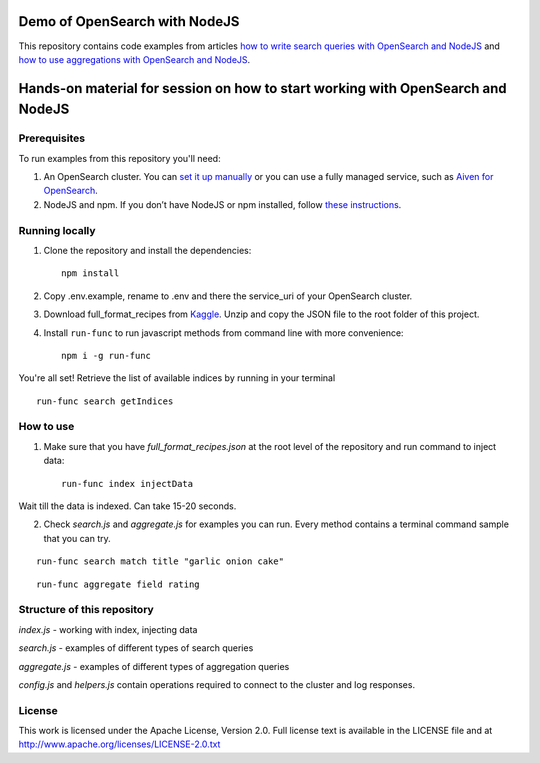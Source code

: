 Demo of OpenSearch with NodeJS
==============================

This repository contains code examples from articles `how to write search queries with OpenSearch and NodeJS <https://developer.aiven.io/docs/products/opensearch/howto/get-started-with-nodejs.html>`_ and `how to use aggregations with OpenSearch and NodeJS <https://developer.aiven.io/docs/products/opensearch/howto/opensearch-aggregations-and-nodejs.html>`_.

Hands-on material for session on how to start working with OpenSearch and NodeJS
================================================================================

Prerequisites
-------------

To run examples from this repository you'll need:

1. An OpenSearch cluster. You can `set it up manually <https://opensearch.org/downloads.html>`_ or you can use a fully managed service, such as `Aiven for OpenSearch <https://aiven.io/opensearch>`_.
2. NodeJS and npm. If you don’t have NodeJS or npm installed, follow `these instructions <https://docs.npmjs.com/downloading-and-installing-node-js-and-npm>`_.

Running locally
---------------

1. Clone the repository and install the dependencies::

    npm install

2. Copy .env.example, rename to .env and there the service_uri of your OpenSearch cluster.

3. Download full_format_recipes from `Kaggle <https://www.kaggle.com/hugodarwood/epirecipes?select=full_format_recipes.json>`_. Unzip and copy the JSON file to the root folder of this project.

4. Install ``run-func`` to run javascript methods from command line with more convenience::

    npm i -g run-func

You're all set! Retrieve the list of available indices by running in your terminal

::

    run-func search getIndices


How to use
----------

1. Make sure that you have `full_format_recipes.json` at the root level of the repository and run command to inject data::

    run-func index injectData

Wait till the data is indexed. Can take 15-20 seconds.

2. Check `search.js` and `aggregate.js` for examples you can run. Every method contains a terminal command sample that you can try.

::

    run-func search match title "garlic onion cake"

::

    run-func aggregate field rating


Structure of this repository
----------------------------

`index.js` - working with index, injecting data

`search.js` - examples of different types of search queries

`aggregate.js` - examples of different types of aggregation queries

`config.js` and `helpers.js` contain operations required to connect to the cluster and log responses.


License
-------

This work is licensed under the Apache License, Version 2.0. Full license text is available in the LICENSE file and at http://www.apache.org/licenses/LICENSE-2.0.txt





